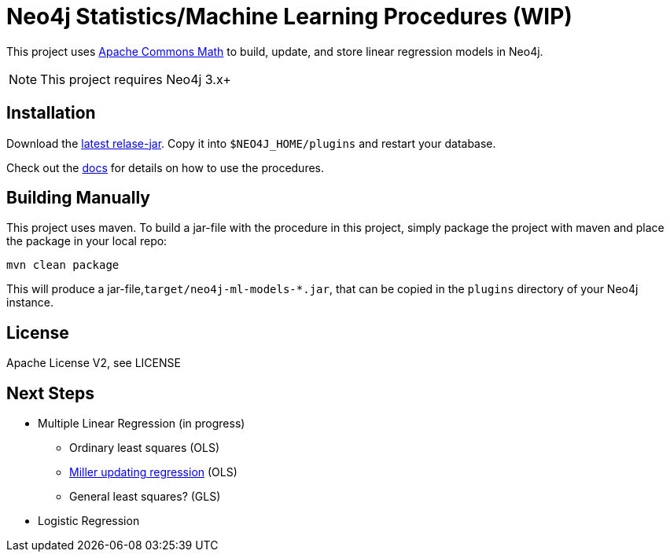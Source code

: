 = Neo4j Statistics/Machine Learning Procedures (WIP)

This project uses http://commons.apache.org/proper/commons-math/[Apache Commons Math] to build, update, and store linear regression models in Neo4j.

[NOTE]
This project requires Neo4j 3.x+ 

== Installation

Download the https://github.com/neo4j-graph-analytics/ml-models/releases[latest relase-jar].
Copy it into `$NEO4J_HOME/plugins` and restart your database.

Check out the https://neo4j-graph-analytics.github.io/ml-models/[docs] for details on how to use the procedures.

== Building Manually

This project uses maven. To build a jar-file with the procedure in this
project, simply package the project with maven and place the package in your local repo:

    mvn clean package

This will produce a jar-file,`target/neo4j-ml-models-*.jar`, that can be copied in the `plugins` directory of your Neo4j instance.

== License

Apache License V2, see LICENSE

== Next Steps

* Multiple Linear Regression (in progress)
** Ordinary least squares (OLS)
** http://www.jstor.org/stable/2347583[Miller updating regression] (OLS)
** General least squares? (GLS)
* Logistic Regression

